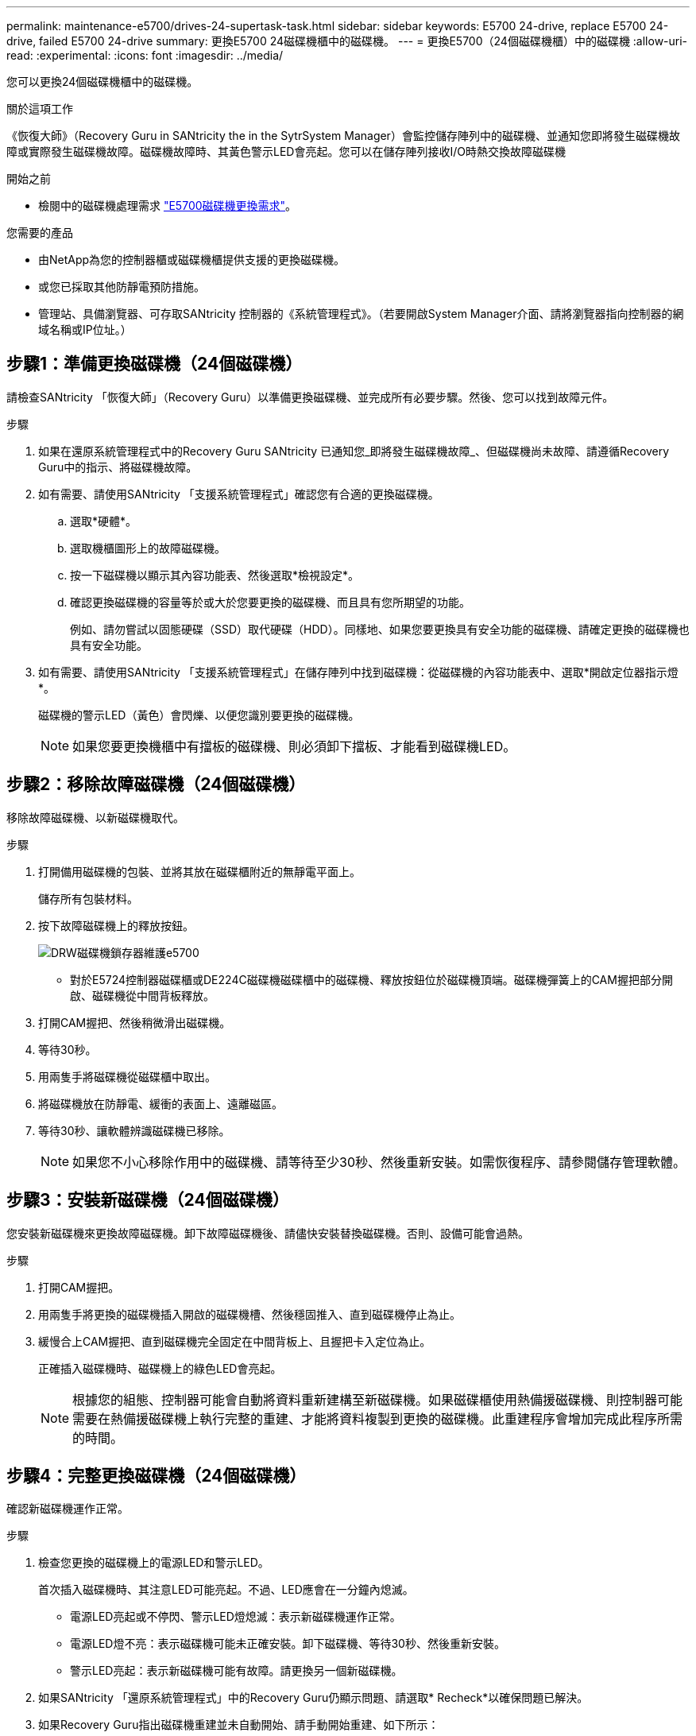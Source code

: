 ---
permalink: maintenance-e5700/drives-24-supertask-task.html 
sidebar: sidebar 
keywords: E5700 24-drive, replace E5700 24-drive, failed E5700 24-drive 
summary: 更換E5700 24磁碟機櫃中的磁碟機。 
---
= 更換E5700（24個磁碟機櫃）中的磁碟機
:allow-uri-read: 
:experimental: 
:icons: font
:imagesdir: ../media/


[role="lead"]
您可以更換24個磁碟機櫃中的磁碟機。

.關於這項工作
《恢復大師》（Recovery Guru in SANtricity the in the SytrSystem Manager）會監控儲存陣列中的磁碟機、並通知您即將發生磁碟機故障或實際發生磁碟機故障。磁碟機故障時、其黃色警示LED會亮起。您可以在儲存陣列接收I/O時熱交換故障磁碟機

.開始之前
* 檢閱中的磁碟機處理需求 link:drives-overview-supertask-concept.html["E5700磁碟機更換需求"]。


.您需要的產品
* 由NetApp為您的控制器櫃或磁碟機櫃提供支援的更換磁碟機。
* 或您已採取其他防靜電預防措施。
* 管理站、具備瀏覽器、可存取SANtricity 控制器的《系統管理程式》。（若要開啟System Manager介面、請將瀏覽器指向控制器的網域名稱或IP位址。）




== 步驟1：準備更換磁碟機（24個磁碟機）

請檢查SANtricity 「恢復大師」（Recovery Guru）以準備更換磁碟機、並完成所有必要步驟。然後、您可以找到故障元件。

.步驟
. 如果在還原系統管理程式中的Recovery Guru SANtricity 已通知您_即將發生磁碟機故障_、但磁碟機尚未故障、請遵循Recovery Guru中的指示、將磁碟機故障。
. 如有需要、請使用SANtricity 「支援系統管理程式」確認您有合適的更換磁碟機。
+
.. 選取*硬體*。
.. 選取機櫃圖形上的故障磁碟機。
.. 按一下磁碟機以顯示其內容功能表、然後選取*檢視設定*。
.. 確認更換磁碟機的容量等於或大於您要更換的磁碟機、而且具有您所期望的功能。
+
例如、請勿嘗試以固態硬碟（SSD）取代硬碟（HDD）。同樣地、如果您要更換具有安全功能的磁碟機、請確定更換的磁碟機也具有安全功能。



. 如有需要、請使用SANtricity 「支援系統管理程式」在儲存陣列中找到磁碟機：從磁碟機的內容功能表中、選取*開啟定位器指示燈*。
+
磁碟機的警示LED（黃色）會閃爍、以便您識別要更換的磁碟機。

+

NOTE: 如果您要更換機櫃中有擋板的磁碟機、則必須卸下擋板、才能看到磁碟機LED。





== 步驟2：移除故障磁碟機（24個磁碟機）

移除故障磁碟機、以新磁碟機取代。

.步驟
. 打開備用磁碟機的包裝、並將其放在磁碟櫃附近的無靜電平面上。
+
儲存所有包裝材料。

. 按下故障磁碟機上的釋放按鈕。
+
image::../media/drw_drive_latch_maint-e5700.gif[DRW磁碟機鎖存器維護e5700]

+
** 對於E5724控制器磁碟櫃或DE224C磁碟機磁碟櫃中的磁碟機、釋放按鈕位於磁碟機頂端。磁碟機彈簧上的CAM握把部分開啟、磁碟機從中間背板釋放。


. 打開CAM握把、然後稍微滑出磁碟機。
. 等待30秒。
. 用兩隻手將磁碟機從磁碟櫃中取出。
. 將磁碟機放在防靜電、緩衝的表面上、遠離磁區。
. 等待30秒、讓軟體辨識磁碟機已移除。
+

NOTE: 如果您不小心移除作用中的磁碟機、請等待至少30秒、然後重新安裝。如需恢復程序、請參閱儲存管理軟體。





== 步驟3：安裝新磁碟機（24個磁碟機）

您安裝新磁碟機來更換故障磁碟機。卸下故障磁碟機後、請儘快安裝替換磁碟機。否則、設備可能會過熱。

.步驟
. 打開CAM握把。
. 用兩隻手將更換的磁碟機插入開啟的磁碟機槽、然後穩固推入、直到磁碟機停止為止。
. 緩慢合上CAM握把、直到磁碟機完全固定在中間背板上、且握把卡入定位為止。
+
正確插入磁碟機時、磁碟機上的綠色LED會亮起。

+

NOTE: 根據您的組態、控制器可能會自動將資料重新建構至新磁碟機。如果磁碟櫃使用熱備援磁碟機、則控制器可能需要在熱備援磁碟機上執行完整的重建、才能將資料複製到更換的磁碟機。此重建程序會增加完成此程序所需的時間。





== 步驟4：完整更換磁碟機（24個磁碟機）

確認新磁碟機運作正常。

.步驟
. 檢查您更換的磁碟機上的電源LED和警示LED。
+
首次插入磁碟機時、其注意LED可能亮起。不過、LED應會在一分鐘內熄滅。

+
** 電源LED亮起或不停閃、警示LED燈熄滅：表示新磁碟機運作正常。
** 電源LED燈不亮：表示磁碟機可能未正確安裝。卸下磁碟機、等待30秒、然後重新安裝。
** 警示LED亮起：表示新磁碟機可能有故障。請更換另一個新磁碟機。


. 如果SANtricity 「還原系統管理程式」中的Recovery Guru仍顯示問題、請選取* Recheck*以確保問題已解決。
. 如果Recovery Guru指出磁碟機重建並未自動開始、請手動開始重建、如下所示：
+

NOTE: 只有在技術支援或Recovery Guru指示下、才執行此作業。

+
.. 選取*硬體*。
.. 按一下您更換的磁碟機。
.. 從磁碟機的內容功能表中、選取* Reconstronstron*。
.. 確認您要執行此作業。
+
磁碟機重建完成後、磁碟區群組會處於最佳狀態。



. 視需要重新安裝擋板。
. 如套件隨附的RMA指示所述、將故障零件退回NetApp。


.接下來呢？
您的磁碟機更換已完成。您可以恢復正常作業。
